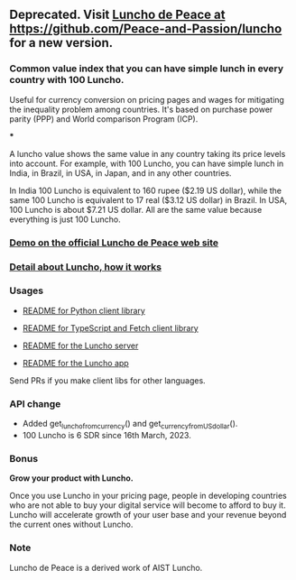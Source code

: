 ** Deprecated. Visit [[https://github.com/Peace-and-Passion/luncho][Luncho de Peace at https://github.com/Peace-and-Passion/luncho]] for a new version.

*** Common value index that you can have simple lunch in every country with 100 Luncho.

Useful for currency conversion on pricing pages and wages for mitigating the inequality problem among countries. It's based on purchase power parity (PPP) and World comparison Program (ICP).

***

A luncho value shows the same value in any country taking its price levels into account. For example, with
      100 Luncho, you can have simple lunch in India, in Brazil, in USA, in Japan, and in any other
      countries.

In India 100 Luncho is equivalent to 160 rupee ($2.19 US dollar), while the same 100 Luncho
      is equivalent to 17 real ($3.12 US dollar) in Brazil. In USA, 100 Luncho is about $7.21 US
        dollar. All are the same value because everything is just 100 Luncho.

*** [[https://luncho-de-peace.org][Demo on the official Luncho de Peace web site]]
*** [[https://luncho-de-peace.org/#/about][Detail about Luncho, how it works]]

*** Usages

- [[./luncho-python/README.markdown][README for Python client library]]
- [[./luncho-typescript-fetch/README.markdown][README for TypeScript and Fetch client library]]

- [[./server/README.org][README for the Luncho server]]
- [[./app/README.org][README for the Luncho app]]

Send PRs if you make client libs for other languages.

*** API change

- Added get_luncho_from_currency() and get_currency_from_US_dollar().
- 100 Luncho is 6 SDR since 16th March, 2023.

*** Bonus

*Grow your product with Luncho.*

Once you use Luncho in your pricing page, people in developing countries who are not able to
buy your digital service will become to afford to buy it. Luncho will accelerate growth of
your user base and your revenue beyond the current ones without Luncho.

*** Note

Luncho de Peace is a derived work of AIST Luncho.
